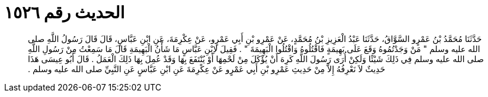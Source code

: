 
= الحديث رقم ١٥٢٦

[quote.hadith]
حَدَّثَنَا مُحَمَّدُ بْنُ عَمْرٍو السَّوَّاقُ، حَدَّثَنَا عَبْدُ الْعَزِيزِ بْنُ مُحَمَّدٍ، عَنْ عَمْرِو بْنِ أَبِي عَمْرٍو، عَنْ عِكْرِمَةَ، عَنِ ابْنِ عَبَّاسٍ، قَالَ قَالَ رَسُولُ اللَّهِ صلى الله عليه وسلم ‏"‏ مَنْ وَجَدْتُمُوهُ وَقَعَ عَلَى بَهِيمَةٍ فَاقْتُلُوهُ وَاقْتُلُوا الْبَهِيمَةَ ‏"‏ ‏.‏ فَقِيلَ لاِبْنِ عَبَّاسٍ مَا شَأْنُ الْبَهِيمَةِ قَالَ مَا سَمِعْتُ مِنْ رَسُولِ اللَّهِ صلى الله عليه وسلم فِي ذَلِكَ شَيْئًا وَلَكِنْ أُرَى رَسُولَ اللَّهِ كَرِهَ أَنْ يُؤْكَلَ مِنْ لَحْمِهَا أَوْ يُنْتَفَعَ بِهَا وَقَدْ عُمِلَ بِهَا ذَلِكَ الْعَمَلُ ‏.‏ قَالَ أَبُو عِيسَى هَذَا حَدِيثٌ لاَ نَعْرِفُهُ إِلاَّ مِنْ حَدِيثِ عَمْرِو بْنِ أَبِي عَمْرٍو عَنْ عِكْرِمَةَ عَنِ ابْنِ عَبَّاسٍ عَنِ النَّبِيِّ صلى الله عليه وسلم ‏.‏
